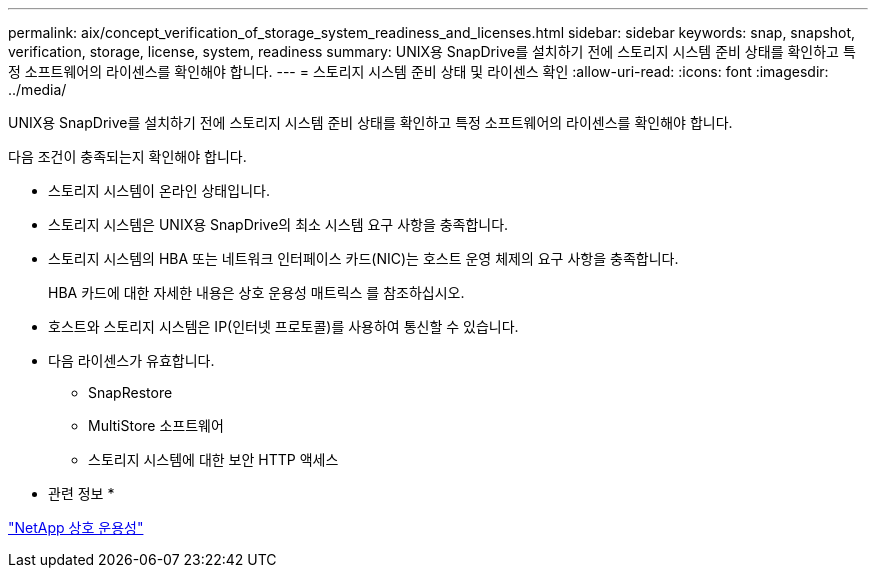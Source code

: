 ---
permalink: aix/concept_verification_of_storage_system_readiness_and_licenses.html 
sidebar: sidebar 
keywords: snap, snapshot, verification, storage, license, system, readiness 
summary: UNIX용 SnapDrive를 설치하기 전에 스토리지 시스템 준비 상태를 확인하고 특정 소프트웨어의 라이센스를 확인해야 합니다. 
---
= 스토리지 시스템 준비 상태 및 라이센스 확인
:allow-uri-read: 
:icons: font
:imagesdir: ../media/


[role="lead"]
UNIX용 SnapDrive를 설치하기 전에 스토리지 시스템 준비 상태를 확인하고 특정 소프트웨어의 라이센스를 확인해야 합니다.

다음 조건이 충족되는지 확인해야 합니다.

* 스토리지 시스템이 온라인 상태입니다.
* 스토리지 시스템은 UNIX용 SnapDrive의 최소 시스템 요구 사항을 충족합니다.
* 스토리지 시스템의 HBA 또는 네트워크 인터페이스 카드(NIC)는 호스트 운영 체제의 요구 사항을 충족합니다.
+
HBA 카드에 대한 자세한 내용은 상호 운용성 매트릭스 를 참조하십시오.

* 호스트와 스토리지 시스템은 IP(인터넷 프로토콜)를 사용하여 통신할 수 있습니다.
* 다음 라이센스가 유효합니다.
+
** SnapRestore
** MultiStore 소프트웨어
** 스토리지 시스템에 대한 보안 HTTP 액세스




* 관련 정보 *

https://mysupport.netapp.com/NOW/products/interoperability["NetApp 상호 운용성"]
